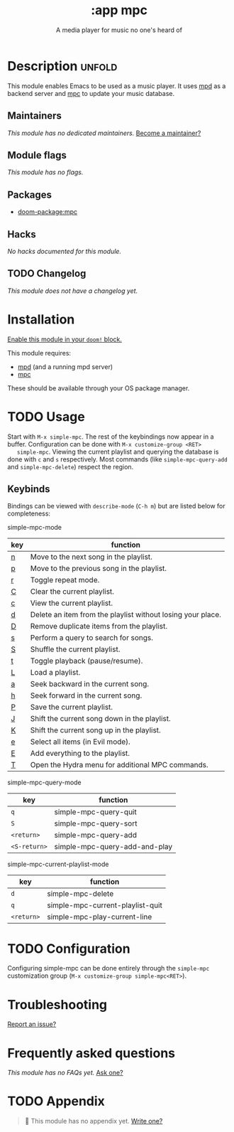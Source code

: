 #+title:    :app mpc
#+subtitle: A media player for music no one's heard of
#+created:  March 06, 2021
#+since:    21.12.0 (#3581)

* Description :unfold:
This module enables Emacs to be used as a music player. It uses [[https://www.musicpd.org/][mpd]] as a backend
server and [[https://musicpd.org/clients/mpc/][mpc]] to update your music database.

** Maintainers
/This module has no dedicated maintainers./ [[doom-contrib-maintainer:][Become a maintainer?]]

** Module flags
/This module has no flags./
** Packages
- [[doom-package:mpc]]

** Hacks
/No hacks documented for this module./

** TODO Changelog
# This section will be machine generated. Don't edit it by hand.
/This module does not have a changelog yet./

* Installation
[[id:01cffea4-3329-45e2-a892-95a384ab2338][Enable this module in your ~doom!~ block.]]

This module requires:
- [[https://mpd.readthedocs.io/en/stable/user.html#installation][mpd]] (and a running mpd server)
- [[https://www.musicpd.org/clients/mpc/][mpc]]

These should be available through your OS package manager.

* TODO Usage

       Start with =M-x simple-mpc=. The rest of the keybindings now appear in a
       buffer. Configuration can be done with =M-x customize-group <RET>
   simple-mpc=. Viewing the current playlist and querying the database is
       done with =c= and =s= respectively. Most commands (like =simple-mpc-query-add=
       and =simple-mpc-delete=) respect the region.
** Keybinds
        Bindings can be viewed with =describe-mode= (=C-h m=) but are listed
          below for completeness:
**** simple-mpc-mode

|-----+-------------------------------------------------------------|
| key | function                                                    |
|-----+-------------------------------------------------------------|
| [[kbd:n][n]]   | Move to the next song in the playlist.                      |
| [[kbd:p][p]]   | Move to the previous song in the playlist.                  |
| [[kbd:r][r]]   | Toggle repeat mode.                                         |
| [[kbd:C][C]]   | Clear the current playlist.                                 |
| [[kbd:c][c]]   | View the current playlist.                                  |
| [[kbd:d][d]]   | Delete an item from the playlist without losing your place. |
| [[kbd:D][D]]   | Remove duplicate items from the playlist.                   |
| [[kbd:s][s]]   | Perform a query to search for songs.                        |
| [[kbd:S][S]]   | Shuffle the current playlist.                               |
| [[kbd:t][t]]   | Toggle playback (pause/resume).                             |
| [[kbd:L][L]]   | Load a playlist.                                            |
| [[kbd:a][a]]   | Seek backward in the current song.                          |
| [[kbd:h][h]]   | Seek forward in the current song.                           |
| [[kbd:P][P]]   | Save the current playlist.                                  |
| [[kbd:J][J]]   | Shift the current song down in the playlist.                |
| [[kbd:K][K]]   | Shift the current song up in the playlist.                  |
| [[kbd:e][e]]   | Select all items (in Evil mode).                            |
| [[kbd:E][E]]   | Add everything to the playlist.                             |
| [[kbd:T][T]]   | Open the Hydra menu for additional MPC commands.            |

**** simple-mpc-query-mode
|------------+-------------------------------|
| key        | function                      |
|------------+-------------------------------|
| =q=          | simple-mpc-query-quit         |
| =S=          | simple-mpc-query-sort         |
| =<return>=   | simple-mpc-query-add          |
| =<S-return>= | simple-mpc-query-add-and-play |
|------------+-------------------------------|
**** simple-mpc-current-playlist-mode
|----------+----------------------------------|
| key      | function                         |
|----------+----------------------------------|
| =d=        | simple-mpc-delete                |
| =q=        | simple-mpc-current-playlist-quit |
| =<return>= | simple-mpc-play-current-line     |
|----------+----------------------------------|

* TODO Configuration
Configuring simple-mpc can be done entirely through the =simple-mpc=
customization group (=M-x customize-group simple-mpc<RET>=).
* Troubleshooting
[[doom-report:][Report an issue?]]

* Frequently asked questions
/This module has no FAQs yet./ [[doom-suggest-faq:][Ask one?]]

* TODO Appendix
#+begin_quote
 🔨 This module has no appendix yet. [[doom-contrib-module:][Write one?]]
#+end_quote
